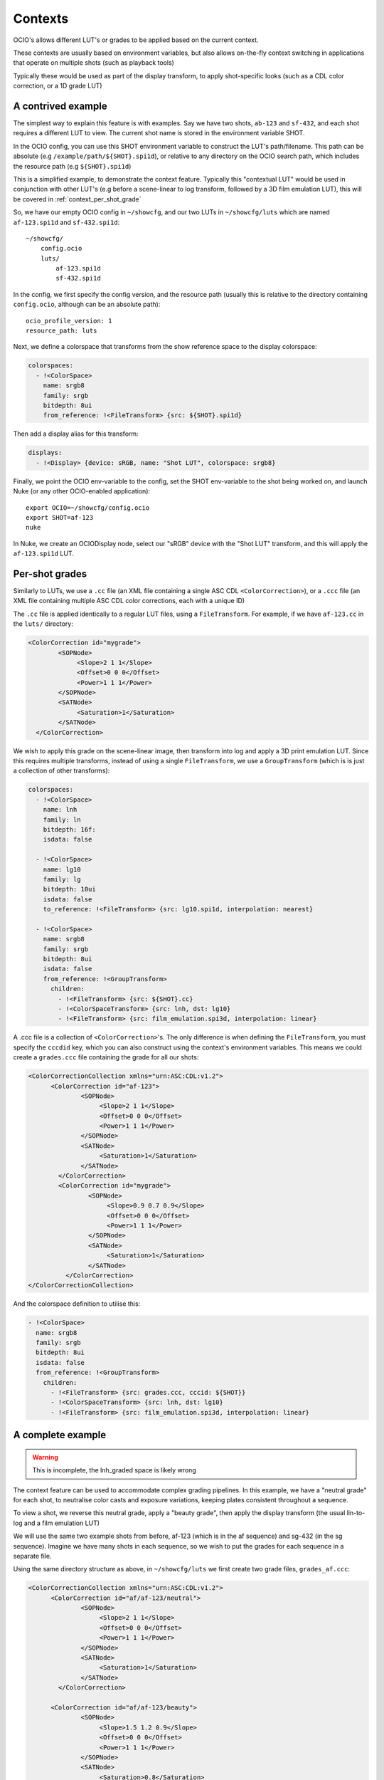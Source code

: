 Contexts
========

OCIO's allows different LUT's or grades to be applied based on the
current context.

These contexts are usually based on environment variables, but also
allows on-the-fly context switching in applications that operate on
multiple shots (such as playback tools)

Typically these would be used as part of the display transform, to
apply shot-specific looks (such as a CDL color correction, or a 1D
grade LUT)


.. _context_per_shot_luts:

A contrived example
*******************

The simplest way to explain this feature is with examples. Say we have
two shots, ``ab-123`` and ``sf-432``, and each shot requires a
different LUT to view. The current shot name is stored in the
environment variable SHOT.

In the OCIO config, you can use this SHOT environment variable to
construct the LUT's path/filename. This path can be absolute (e.g
``/example/path/${SHOT}.spi1d``), or relative to any directory on the
OCIO search path, which includes the resource path (e.g
``${SHOT}.spi1d``)

This is a simplified example, to demonstrate the context
feature. Typically this "contextual LUT" would be used in conjunction
with other LUT's (e.g before a scene-linear to log transform, followed
by a 3D film emulation LUT), this will be covered in
:ref:`context_per_shot_grade`

So, we have our empty OCIO config in ``~/showcfg``, and our two LUTs
in ``~/showcfg/luts`` which are named ``af-123.spi1d`` and
``sf-432.spi1d``::

    ~/showcfg/
        config.ocio
        luts/
            af-123.spi1d
            sf-432.spi1d

In the config, we first specify the config version, and the resource
path (usually this is relative to the directory containing
``config.ocio``, although can be an absolute path)::

    ocio_profile_version: 1
    resource_path: luts

Next, we define a colorspace that transforms from the show reference
space to the display colorspace:

.. code-block:: yaml

    colorspaces:
      - !<ColorSpace>
        name: srgb8
        family: srgb
        bitdepth: 8ui
        from_reference: !<FileTransform> {src: ${SHOT}.spi1d}

Then add a display alias for this transform:

.. code-block:: yaml

    displays:
      - !<Display> {device: sRGB, name: "Shot LUT", colorspace: srgb8}


Finally, we point the OCIO env-variable to the config, set the SHOT
env-variable to the shot being worked on, and launch Nuke (or any
other OCIO-enabled application)::

    export OCIO=~/showcfg/config.ocio
    export SHOT=af-123
    nuke

In Nuke, we create an OCIODisplay node, select our "sRGB" device with
the "Shot LUT" transform, and this will apply the ``af-123.spi1d``
LUT.

.. _context_per_shot_grade:

Per-shot grades
***************

Similarly to LUTs, we use a ``.cc`` file (an XML file containing a
single ASC CDL ``<ColorCorrection>``), or a ``.ccc`` file (an XML file
containing multiple ASC CDL color corrections, each with a unique ID)

The ``.cc`` file is applied identically to a regular LUT files, using
a ``FileTransform``. For example, if we have ``af-123.cc`` in the
``luts/`` directory:

.. code-block:: xml

    <ColorCorrection id="mygrade">
            <SOPNode>
                 <Slope>2 1 1</Slope>
                 <Offset>0 0 0</Offset>
                 <Power>1 1 1</Power>
            </SOPNode>
            <SATNode>
                 <Saturation>1</Saturation>
            </SATNode>
      </ColorCorrection>


We wish to apply this grade on the scene-linear image, then transform
into log and apply a 3D print emulation LUT. Since this requires
multiple transforms, instead of using a single ``FileTransform``, we
use a ``GroupTransform`` (which is is just a collection of other
transforms):

.. code-block:: yaml

    colorspaces:
      - !<ColorSpace>
        name: lnh
        family: ln
        bitdepth: 16f:
        isdata: false

      - !<ColorSpace>
        name: lg10
        family: lg
        bitdepth: 10ui
        isdata: false
        to_reference: !<FileTransform> {src: lg10.spi1d, interpolation: nearest}

      - !<ColorSpace>
        name: srgb8
        family: srgb
        bitdepth: 8ui
        isdata: false
        from_reference: !<GroupTransform>
          children:
            - !<FileTransform> {src: ${SHOT}.cc}
            - !<ColorSpaceTransform> {src: lnh, dst: lg10}
            - !<FileTransform> {src: film_emulation.spi3d, interpolation: linear}

A .ccc file is a collection of ``<ColorCorrection>``'s. The only
difference is when defining the ``FileTransform``, you must specify
the ``cccdid`` key, which you can also construct using the context's
environment variables. This means we could create a ``grades.ccc``
file containing the grade for all our shots:

.. code-block:: xml

    <ColorCorrectionCollection xmlns="urn:ASC:CDL:v1.2">
          <ColorCorrection id="af-123">
                  <SOPNode>
                       <Slope>2 1 1</Slope>
                       <Offset>0 0 0</Offset>
                       <Power>1 1 1</Power>
                  </SOPNode>
                  <SATNode>
                       <Saturation>1</Saturation>
                  </SATNode>
            </ColorCorrection>
            <ColorCorrection id="mygrade">
                    <SOPNode>
                         <Slope>0.9 0.7 0.9</Slope>
                         <Offset>0 0 0</Offset>
                         <Power>1 1 1</Power>
                    </SOPNode>
                    <SATNode>
                         <Saturation>1</Saturation>
                    </SATNode>
              </ColorCorrection>
    </ColorCorrectionCollection>

And the colorspace definition to utilise this:

.. code-block:: yaml

    - !<ColorSpace>
      name: srgb8
      family: srgb
      bitdepth: 8ui
      isdata: false
      from_reference: !<GroupTransform>
        children:
          - !<FileTransform> {src: grades.ccc, cccid: ${SHOT}}
          - !<ColorSpaceTransform> {src: lnh, dst: lg10}
          - !<FileTransform> {src: film_emulation.spi3d, interpolation: linear}


.. _context_complete_example:

A complete example
******************

.. warning::
    This is incomplete, the lnh_graded space is likely wrong

The context feature can be used to accommodate complex grading
pipelines. In this example, we have a "neutral grade" for each shot,
to neutralise color casts and exposure variations, keeping plates
consistent throughout a sequence.

To view a shot, we reverse this neutral grade, apply a "beauty grade",
then apply the display transform (the usual lin-to-log and a film
emulation LUT)

We will use the same two example shots from before, af-123 (which is
in the af sequence) and sg-432 (in the sg sequence). Imagine we have
many shots in each sequence, so we wish to put the grades for each
sequence in a separate file.

Using the same directory structure as above, in ``~/showcfg/luts`` we
first create two grade files, ``grades_af.ccc``:

.. code-block:: xml

    <ColorCorrectionCollection xmlns="urn:ASC:CDL:v1.2">
          <ColorCorrection id="af/af-123/neutral">
                  <SOPNode>
                       <Slope>2 1 1</Slope>
                       <Offset>0 0 0</Offset>
                       <Power>1 1 1</Power>
                  </SOPNode>
                  <SATNode>
                       <Saturation>1</Saturation>
                  </SATNode>
            </ColorCorrection>
            
          <ColorCorrection id="af/af-123/beauty">
                  <SOPNode>
                       <Slope>1.5 1.2 0.9</Slope>
                       <Offset>0 0 0</Offset>
                       <Power>1 1 1</Power>
                  </SOPNode>
                  <SATNode>
                       <Saturation>0.8</Saturation>
                  </SATNode>
            </ColorCorrection>

            <!-- More ColorCorrection's... -->
    </ColorCorrectionCollection>


And ``grades_sg.ccc``:

.. code-block:: xml

    <ColorCorrectionCollection xmlns="urn:ASC:CDL:v1.2">
            <ColorCorrection id="sg/sg-432/neutral">
                    <SOPNode>
                         <Slope>0.9 0.7 0.9</Slope>
                         <Offset>0 0 0</Offset>
                         <Power>1 1 1</Power>
                    </SOPNode>
                    <SATNode>
                         <Saturation>1</Saturation>
                    </SATNode>
              </ColorCorrection>
              
            <ColorCorrection id="sg/sg-432/beauty">
                    <SOPNode>
                         <Slope>1.1 0.9 0.8</Slope>
                         <Offset>0 0 0</Offset>
                         <Power>1.2 0.9 1.5</Power>
                    </SOPNode>
                    <SATNode>
                         <Saturation>1</Saturation>
                    </SATNode>
              </ColorCorrection>

              <!-- More ColorCorrection's.. -->
    </ColorCorrectionCollection>
    

Next, we create the ``config.ocio`` file, containing a colorspace to
define several colorspaces:

* ``lnh``, the scene-linear, 16-bit half-float space in which
  compositing will happen

* ``lg10``, the 10-bit log space in which material will be received
  (e.g in .dpx format)

* ``srgb8``, the display colorspace, for viewing the neutrally graded
  footage on an sRGB display

* ``srgb8graded``, another display colorspace, for viewing the final
  "beauty grade"


.. code-block:: yaml

    ocio_profile_version: 1

    # The directory relative to the location of this config
    resource_path: "luts"

    roles:
      scene_linear: lnh
      compositing_log: lgf

    displays:
      # Reference to display transform, without reversing the working grade
      - !<Display> {device: sRGB, name: Film1D, colorspace: srgb8}

      # Reference to display, reversing the working grade, and applying
      # the beauty grade
      - !<Display> {device: sRGB, name: Film1DGraded, colorspace: srgb8graded}

    colorspaces:

      # The source space, containing a log to scene-linear LUT
      - !<ColorSpace>
        name: lg10
        family: lg
        bitdepth: 10ui
        isdata: false
        to_reference: !<FileTransform> {src: lg10.spi1d, interpolation: nearest}

      # Our scene-linear space (reference space)
      - !<ColorSpace>
        name: lnh
        family: ln
        bitdepth: 16f
        isdata: false

      # Neutrally graded scene-linear
      - !<ColorSpace>
        name: lnh_graded
        family: ln
        bitdepth: 16f
        isdata: false
        to_reference: !<FileTransform> {src: "grades_${SEQ}.ccc", cccid: "${SEQ}/${SHOT}/neutral"}
          

      # The display colorspace - how to get from scene-linear to sRGB
      - !<ColorSpace>
        name: srgb8
        family: srgb
        bitdepth: 8ui
        isdata: false
        from_reference: !<GroupTransform>
          children:
            - !<ColorSpaceTransform> {src: lnh, dst: lg10}
            - !<FileTransform> {src: lg_to_srgb.spi3d, interpolation: linear}

      # Display color, with neutral grade reversed, and beauty grade applied
      - !<ColorSpace>
        name: srgb8graded
        family: srgb
        bitdepth: 8ui
        isdata: false
        from_reference: !<GroupTransform>
          children:
            - !<FileTransform> {src: "grades_${SEQ}.ccc", cccid: "${SEQ}/${SHOT}/neutral", direction: inverse}
            - !<FileTransform> {src: "grades_${SEQ}.ccc", cccid: "${SEQ}/${SHOT}/beauty", direction: forward}
            - !<ColorSpaceTransform> {src: lnh, dst: srgb8}
